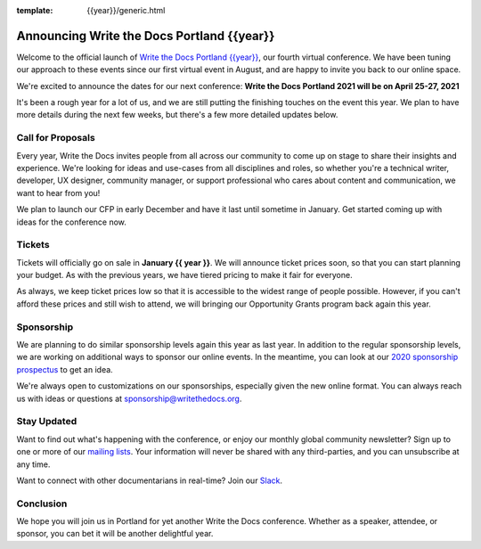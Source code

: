 :template: {{year}}/generic.html

.. post:: Nov 23, 2020
   :tags: {{shortcode}}-{{year}}, website, tickets

Announcing Write the Docs Portland {{year}}
===========================================

Welcome to the official launch of `Write the Docs Portland {{year}} <https://www.writethedocs.org/conf/portland/{{year}}/>`_,
our fourth virtual conference.
We have been tuning our approach to these events since our first virtual event in August,
and are happy to invite you back to our online space.

We're excited to announce the dates for our next conference:
**Write the Docs Portland 2021 will be on April 25-27, 2021**

It's been a rough year for a lot of us,
and we are still putting the finishing touches on the event this year.
We plan to have more details during the next few weeks,
but there's a few more detailed updates below.

Call for Proposals
------------------

Every year, Write the Docs invites people from all across our community to come up on stage to share their insights and experience.
We're looking for ideas and use-cases from all disciplines and roles, so whether you're a technical writer, developer, UX designer, community manager, or support professional who cares about content and communication, we want to hear from you!

We plan to launch our CFP in early December and have it last until sometime in January.
Get started coming up with ideas for the conference now.

Tickets
-------

Tickets will officially go on sale in **January {{ year }}**.
We will announce ticket prices soon,
so that you can start planning your budget.
As with the previous years, we have tiered pricing to make it fair for everyone.

As always, we keep ticket prices low so that it is accessible to the widest range of people possible.
However, if you can't afford these prices and still wish to attend,
we will bringing our Opportunity Grants program back again this year.

Sponsorship
-----------

We are planning to do similar sponsorship levels again this year as last year.
In addition to the regular sponsorship levels, we are working on additional ways to sponsor our online events.
In the meantime,
you can look at our `2020 sponsorship prospectus <https://www.writethedocs.org/conf/portland/2020/sponsors/online-prospectus/>`_ to get an idea.

We're always open to customizations on our sponsorships, especially given the new online format.
You can always reach us with ideas or questions at sponsorship@writethedocs.org.

Stay Updated
------------

Want to find out what's happening with the conference, or enjoy our monthly global community newsletter?
Sign up to one or more of our `mailing lists <http://eepurl.com/cdWqc5>`_. Your information will never be shared with any third-parties, and you can unsubscribe at any time.

Want to connect with other documentarians in real-time? Join our `Slack <https://www.writethedocs.org/slack/>`_.

Conclusion
----------

We hope you will join us in Portland for yet another Write the Docs conference.
Whether as a speaker, attendee, or sponsor, you can bet it will be another delightful year.
